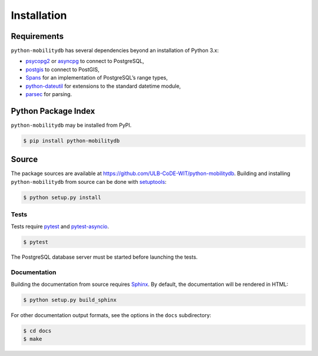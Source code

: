 Installation
============

Requirements
------------

``python-mobilitydb`` has several dependencies beyond an installation of Python 3.x:

* `psycopg2 <http://initd.org/psycopg/docs/>`_ or `asyncpg <https://magicstack.github.io/asyncpg/>`_ to connect to PostgreSQL,
* `postgis <https://github.com/tilery/python-postgis>`_ to connect to PostGIS,
* `Spans <https://spans.readthedocs.io/>`_ for an implementation of PostgreSQL’s range types,
* `python-dateutil <http://labix.org/python-dateutil>`_ for extensions to the standard datetime module,
* `parsec <https://pythonhosted.org/parsec/>`_ for parsing.

Python Package Index
--------------------

``python-mobilitydb`` may be installed from PyPI.

.. code-block:: console

   $ pip install python-mobilitydb


Source
------

The package sources are available at https://github.com/ULB-CoDE-WIT/python-mobilitydb. Building and installing ``python-mobilitydb`` from source can be done with `setuptools <https://setuptools.readthedocs.io/en/latest/>`_:

.. code-block:: console

    $ python setup.py install

Tests
~~~~~

Tests require `pytest <https://docs.pytest.org/en/latest/>`_ and `pytest-asyncio <https://github.com/pytest-dev/pytest-asyncio>`_. 

.. code-block:: console

    $ pytest

The PostgreSQL database server must be started before launching the tests.

Documentation
~~~~~~~~~~~~~

Building the documentation from source requires `Sphinx <http://www.sphinx-doc.org/>`_. By default, the documentation will be rendered in HTML:

.. code-block:: console

    $ python setup.py build_sphinx

For other documentation output formats, see the options in the ``docs`` subdirectory:

.. code-block:: console

    $ cd docs
    $ make
